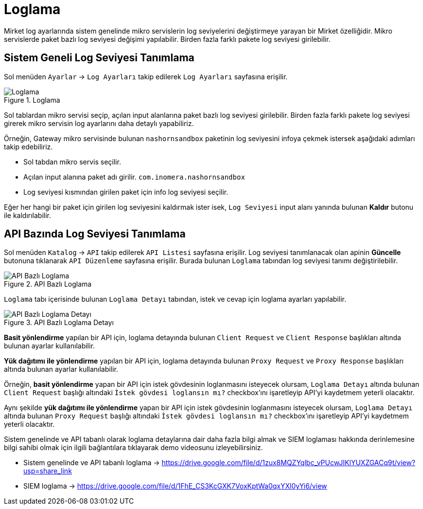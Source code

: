 = Loglama

Mirket log ayarlarında sistem genelinde mikro servislerin log seviyelerini değiştirmeye yarayan bir Mirket özelliğidir. Mikro servislerde paket bazlı log seviyesi değişimi yapılabilir. Birden fazla farklı pakete log seviyesi girilebilir.

== Sistem Geneli Log Seviyesi Tanımlama

Sol menüden `Ayarlar` -> `Log Ayarları` takip edilerek `Log Ayarları` sayfasına erişilir.

.Loglama
image::logging/system-log-settings.png[Loglama]

Sol tablardan mikro servisi seçip, açılan input alanlarına paket bazlı log seviyesi girilebilir. Birden fazla farklı pakete log seviyesi girerek mikro servisin log ayarlarını daha detaylı yapabiliriz.

Örneğin, Gateway mikro servisinde bulunan `nashornsandbox` paketinin log seviyesini infoya çekmek istersek aşağıdaki adımları takip edebiliriz.

- Sol tabdan mikro servis seçilir.
- Açılan input alanına paket adı girilir. `com.inomera.nashornsandbox`
- Log seviyesi kısmından girilen paket için info log seviyesi seçilir.

Eğer her hangi bir paket için girilen log seviyesini kaldırmak ister isek, `Log Seviyesi` input alanı yanında bulunan *Kaldır* butonu ile kaldırılabilir.

== API Bazında Log Seviyesi Tanımlama

Sol menüden `Katalog` -> `API` takip edilerek `API Listesi` sayfasına erişilir.
Log seviyesi tanımlanacak olan apinin *Güncelle* butonuna tıklanarak `API Düzenleme` sayfasına erişilir.
Burada bulunan `Loglama` tabından log seviyesi tanımı değiştirilebilir.

.API Bazlı Loglama
image::logging/api-based-logging.png[API Bazlı Loglama]

`Loglama` tabı içerisinde bulunan `Loglama Detayı` tabından, istek ve cevap için loglama ayarları yapılabilir.

.API Bazlı Loglama Detayı
image::logging/api-based-logging-detail.png[API Bazlı Loglama Detayı]

*Basit yönlendirme* yapılan bir API için, loglama detayında bulunan `Client Request` ve `Client Response` başlıkları altında bulunan ayarlar kullanılabilir.

*Yük dağıtımı ile yönlendirme* yapılan bir API için, loglama detayında bulunan `Proxy Request` ve `Proxy Response` başlıkları altında bulunan ayarlar kullanılabilir.

Örneğin, *basit yönlendirme* yapan bir API için istek gövdesinin loglanmasını isteyecek olursam, `Loglama Detayı` altında bulunan `Client Request` başlığı altındaki `İstek gövdesi loglansın mı?` checkbox'ını işaretleyip API'yi kaydetmem yeterli olacaktır.

Aynı şekilde *yük dağıtımı ile yönlendirme* yapan bir API için istek gövdesinin loglanmasını isteyecek olursam, `Loglama Detayı` altında bulunan `Proxy Request` başlığı altındaki `İstek gövdesi loglansın mı?` checkbox'ını işaretleyip API'yi kaydetmem yeterli olacaktır.

Sistem genelinde ve API tabanlı olarak loglama detaylarına dair daha fazla bilgi almak ve SIEM loglaması hakkında derinlemesine bilgi sahibi olmak için ilgili bağlantılara tıklayarak demo videosunu izleyebilirsiniz.

* Sistem genelinde ve API tabanlı loglama -> https://drive.google.com/file/d/1zux8MQZYqlbc_vPUcwJIKlYUXZGACq9t/view?usp=share_link
* SIEM loglama -> https://drive.google.com/file/d/1FhE_CS3KcGXK7VoxKptWa0qxYXl0yYi6/view
